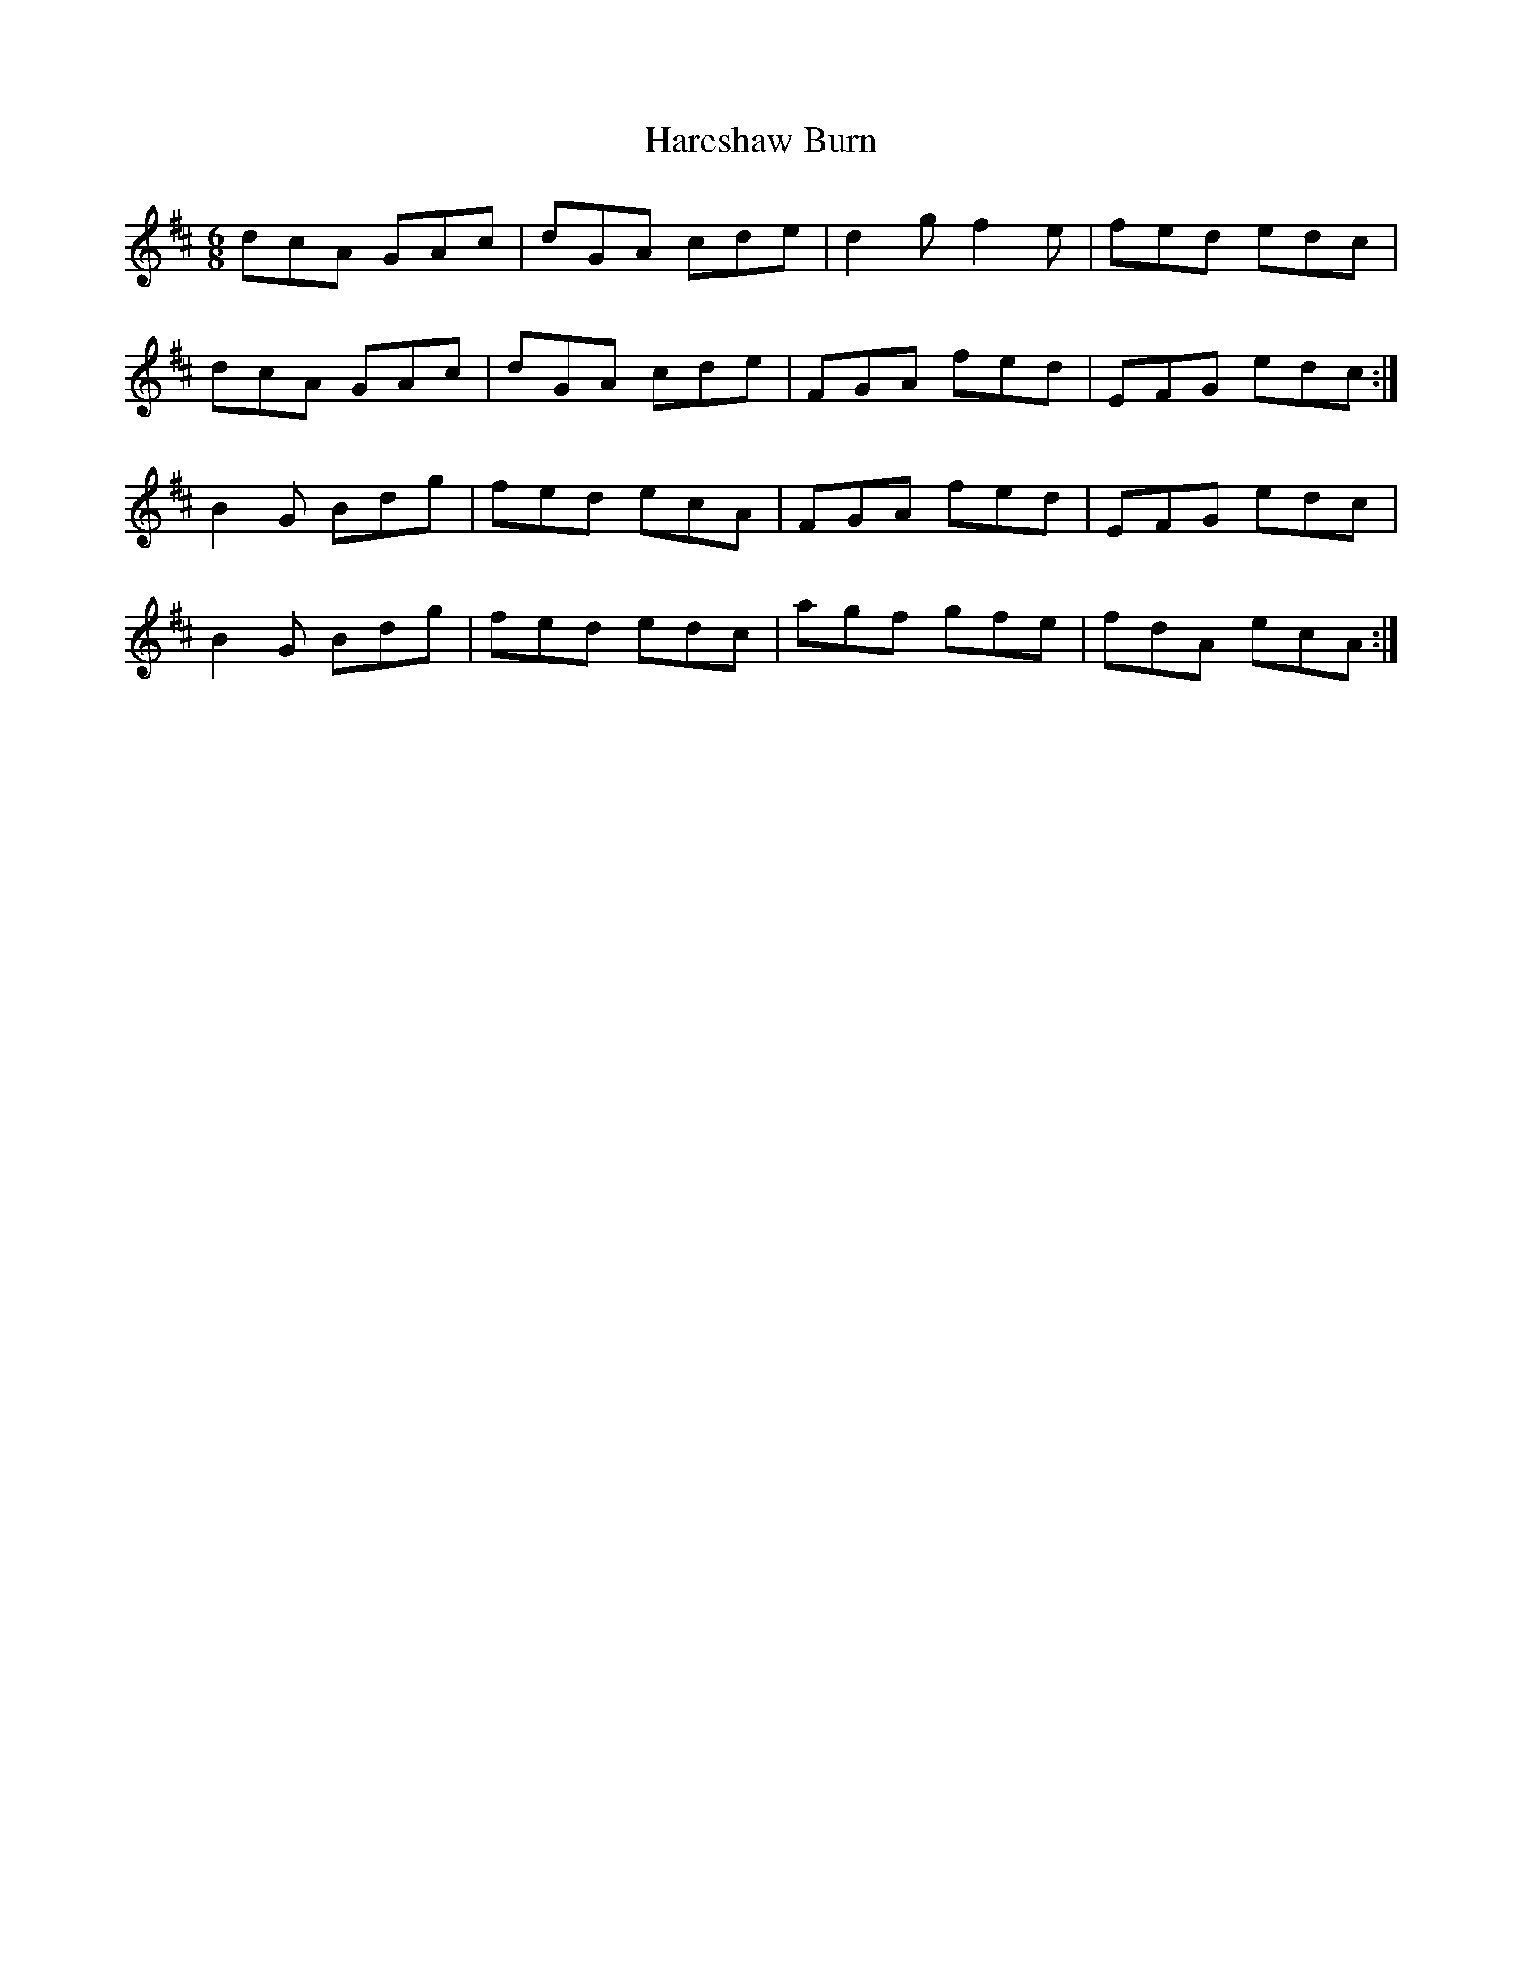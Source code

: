 X: 16769
T: Hareshaw Burn
R: jig
M: 6/8
K: Dmajor
dcA GAc|dGA cde|d2gf2e|fed edc|
dcA GAc|dGA cde|FGA fed|EFG edc:|
B2G Bdg|fed ecA|FGA fed|EFG edc|
B2G Bdg|fed edc|agf gfe|fdA ecA:|

